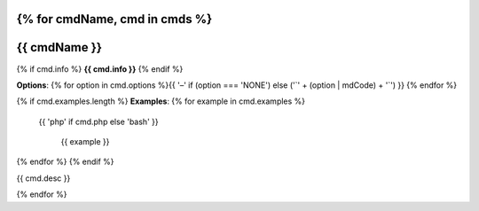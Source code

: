 {% for cmdName, cmd in cmds %}
*******************************************************************
{{ cmdName }}
*******************************************************************

{% if cmd.info %}
**{{ cmd.info }}**
{% endif %}

**Options**: {% for option in cmd.options %}{{ '–' if (option === 'NONE') else ('`' + (option | mdCode) + '`') }} {% endfor %}

{% if cmd.examples.length %}
**Examples**:
{% for example in cmd.examples %}

 {{ 'php' if cmd.php else 'bash' }}
   
  {{ example }}
   
{% endfor %}
{% endif %}

{{ cmd.desc }}

{% endfor %}